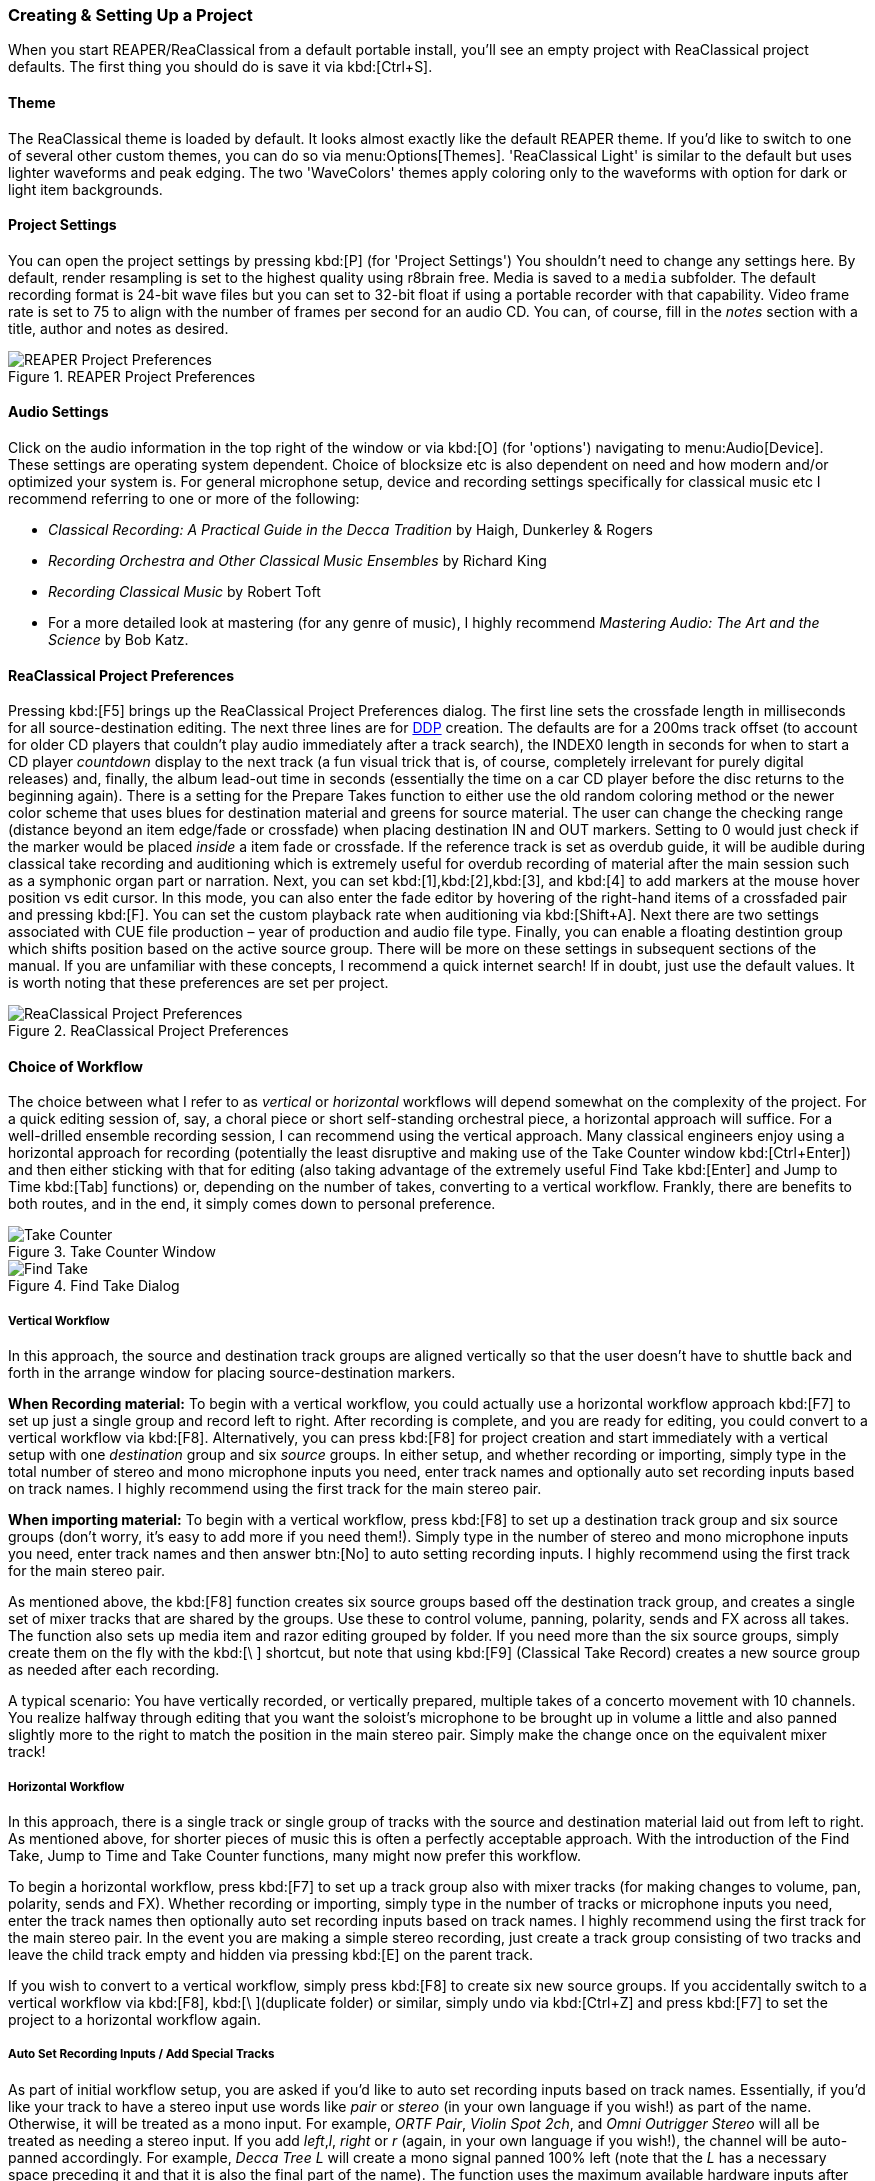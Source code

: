 === Creating & Setting Up a Project

When you start REAPER/ReaClassical from a default portable install, you'll see an empty project with ReaClassical project defaults. The first thing you should do is save it via kbd:[Ctrl+S].

==== Theme

The ReaClassical theme is loaded by default. It looks almost exactly like the default REAPER theme. If you'd like to switch to one of several other custom themes, you can do so via menu:Options[Themes]. 'ReaClassical Light' is similar to the default but uses lighter waveforms and peak edging. The two 'WaveColors' themes apply coloring only to the waveforms with option for dark or light item backgrounds.

==== Project Settings

You can open the project settings by pressing kbd:[P] (for 'Project Settings') You shouldn't need to change any settings here. By default, render resampling is set to the highest quality using r8brain free. Media is saved to a `media` subfolder. The default recording format is 24-bit wave files but you can set to 32-bit float if using a portable recorder with that capability. Video frame rate is set to 75 to align with the number of frames per second for an audio CD. You can, of course, fill in the _notes_ section with a title, author and notes as desired.

.REAPER Project Preferences
image::project_prefs.png[REAPER Project Preferences]

==== Audio Settings

Click on the audio information in the top right of the window or via kbd:[O] (for 'options') navigating to menu:Audio[Device]. These settings are operating system dependent. Choice of blocksize etc is also dependent on need and how modern and/or optimized your system is. For general microphone setup, device and recording settings specifically for classical music etc I recommend referring to one or more of the following:

* _Classical Recording: A Practical Guide in the Decca Tradition_ by Haigh, Dunkerley & Rogers 
* _Recording Orchestra and Other Classical Music Ensembles_ by Richard King 
* _Recording Classical Music_ by Robert Toft 
* For a more detailed look at mastering (for any genre of music), I highly recommend _Mastering Audio: The Art and the Science_ by Bob Katz.

==== ReaClassical Project Preferences

Pressing kbd:[F5] brings up the ReaClassical Project Preferences dialog. The first line sets the crossfade length in milliseconds for all source-destination editing. The next three lines are for https://en.wikipedia.org/wiki/Disc_Description_Protocol[DDP] creation. The defaults are for a 200ms track offset (to account for older CD players that couldn't play audio immediately after a track search), the INDEX0 length in seconds for when to start a CD player _countdown_ display to the next track (a fun visual trick that is, of course, completely irrelevant for purely digital releases) and, finally, the album lead-out time in seconds (essentially the time on a car CD player before the disc returns to the beginning again). There is a setting for the Prepare Takes function to either use the old random coloring method or the newer color scheme that uses blues for destination material and greens for source material. The user can change the checking range (distance beyond an item edge/fade or crossfade) when placing destination IN and OUT markers. Setting to 0 would just check if the marker would be placed _inside_ a item fade or crossfade. If the reference track is set as overdub guide, it will be audible during classical take recording and auditioning which is extremely useful for overdub recording of material after the main session such as a symphonic organ part or narration. Next, you can set kbd:[1],kbd:[2],kbd:[3], and kbd:[4] to add markers at the mouse hover position vs edit cursor. In this mode, you can also enter the fade editor by hovering of the right-hand items of a crossfaded pair and pressing kbd:[F]. You can set the custom playback rate when auditioning via kbd:[Shift+A]. Next there are two settings associated with CUE file production – year of production and audio file type. Finally, you can enable a floating destintion group which shifts position based on the active source group. There will be more on these settings in subsequent sections of the manual. If you are unfamiliar with these concepts, I recommend a quick internet search! If in doubt, just use the default values. It is worth noting that these preferences are set per project.

.ReaClassical Project Preferences
image::RC_Prefs.png[ReaClassical Project Preferences]

==== Choice of Workflow

The choice between what I refer to as _vertical_ or _horizontal_ workflows will depend somewhat on the complexity of the project. For a quick editing session of, say, a choral piece or short self-standing orchestral piece, a horizontal approach will suffice. For a well-drilled ensemble recording session, I can recommend using the vertical approach. Many classical engineers enjoy using a horizontal approach for recording (potentially the least disruptive and making use of the Take Counter window kbd:[Ctrl+Enter]) and then either sticking with that for editing (also taking advantage of the extremely useful Find Take kbd:[Enter] and Jump to Time kbd:[Tab] functions) or, depending on the number of takes, converting to a vertical workflow. Frankly, there are benefits to both routes, and in the end, it simply comes down to personal preference.

.Take Counter Window
image::take_counter.png[Take Counter] 
.Find Take Dialog
image::find_take.png[Find Take]

===== Vertical Workflow

In this approach, the source and destination track groups are aligned vertically so that the user doesn't have to shuttle back and forth in the arrange window for placing source-destination markers.

*When Recording material:* To begin with a vertical workflow, you could actually use a horizontal workflow approach kbd:[F7] to set up just a single group and record left to right. After recording is complete, and you are ready for editing, you could convert to a vertical workflow via kbd:[F8]. Alternatively, you can press kbd:[F8] for project creation and start immediately with a vertical setup with one _destination_ group and six _source_ groups. In either setup, and whether recording or importing, simply type in the total number of stereo and mono microphone inputs you need, enter track names and optionally auto set recording inputs based on track names. I highly recommend using the first track for the main stereo pair.

*When importing material:* To begin with a vertical workflow, press kbd:[F8] to set up a destination track group and six source groups (don't worry, it's easy to add more if you need them!). Simply type in the number of stereo and mono microphone inputs you need, enter track names and then answer btn:[No] to auto setting recording inputs. I highly recommend using the first track for the main stereo pair.

As mentioned above, the kbd:[F8] function creates six source groups based off the destination track group, and creates a single set of mixer tracks that are shared by the groups. Use these to control volume, panning, polarity, sends and FX across all takes. The function also sets up media item and razor editing grouped by folder. If you need more than the six source groups, simply create them on the fly with the kbd:[\ ] shortcut, but note that using kbd:[F9] (Classical Take Record) creates a new source group as needed after each recording.

A typical scenario: You have vertically recorded, or vertically prepared, multiple takes of a concerto movement with 10 channels. You realize halfway through editing that you want the soloist's microphone to be brought up in volume a little and also panned slightly more to the right to match the position in the main stereo pair. Simply make the change once on the equivalent mixer track!

===== Horizontal Workflow

In this approach, there is a single track or single group of tracks with the source and destination material laid out from left to right. As mentioned above, for shorter pieces of music this is often a perfectly acceptable approach. With the introduction of the Find Take, Jump to Time and Take Counter functions, many might now prefer this workflow.

To begin a horizontal workflow, press kbd:[F7] to set up a track group also with mixer tracks (for making changes to volume, pan, polarity, sends and FX). Whether recording or importing, simply type in the number of tracks or microphone inputs you need, enter the track names then optionally auto set recording inputs based on track names. I highly recommend using the first track for the main stereo pair. In the event you are making a simple stereo recording, just create a track group consisting of two tracks and leave the child track empty and hidden via pressing kbd:[E] on the parent track.

If you wish to convert to a vertical workflow, simply press kbd:[F8] to create six new source groups. If you accidentally switch to a vertical workflow via kbd:[F8], kbd:[\ ](duplicate folder) or similar, simply undo via kbd:[Ctrl+Z] and press kbd:[F7] to set the project to a horizontal workflow again.

===== Auto Set Recording Inputs / Add Special Tracks

As part of initial workflow setup, you are asked if you'd like to auto set recording inputs based on track names. Essentially, if you'd like your track to have a stereo input use words like _pair_ or _stereo_ (in your own language if you wish!) as part of the name. Otherwise, it will be treated as a mono input. For example, _ORTF Pair_, _Violin Spot 2ch_, and _Omni Outrigger Stereo_ will all be treated as needing a stereo input. If you add _left_,_l_, _right_ or _r_ (again, in your own language if you wish!), the channel will be auto-panned accordingly. For example, _Decca Tree L_ will create a mono signal panned 100% left (note that the _L_ has a necessary space preceding it and that it is also the final part of the name). The function uses the maximum available hardware inputs after which it disables recording input. You will see a report of assignments with the option to revert to previous settings. You can run this as a standalone function at any time via kbd:[Ctrl+F9].

Also, as part of the initial workflow setup, you are asked if you'd like to add any special tracks (aux, submix, roomtone, reference). This is useful if you are setting up an editing/mastering project with pre-recorded material.

===== Manually Naming Tracks 

If you didn't name tracks as part of the initial workflow setup, you only need to add track names to the mixer tracks in the mixer panel and then pressing kbd:[F7] or kbd:[F8] will auto-populate the same names to all regular track groups. While re-naming don't worry about keeping the `M:` prefix. On sync, it will be restored. ReaClassical automatically adds Source and Destination prefixes to your chosen track names and are auto-renumbered whenever functions affecting the number of source folders are run (Vertical Workflow kbd:[F8], Duplicate Folder kbd:[\ ], and Classical Take Record kbd:[F9]). Tip: Avoid using any colons in your track names and the auto prefixing will work as expected.

TIP: As you will discover, based on which workflow chosen, you can use kbd:[F7] or kbd:[F8] at any point during project work to (re)create project routing, propagate track-naming based on the mixer tracks, sync record inputs and track lock states. Various ReaClassical functions use the same synchronization under the hood.

===== The Single Mixer & RCMASTER bus

Whatever your workflow preference, as of 24.10, all audio is routed through a special dedicated mixer tracks leading to an RCMASTER bus. This allows for independent volume adjustments on the parent track which is generally used for the main microphone pair. Converting your projects made with an earlier version of ReaClassical is easy. Simply run kbd:[F7] for horizontal workflows or kbd:[F8] for vertical workflows. The new mixer tracks and bus will be created and all routing taken care of. Any existing track panel settings (including sends and FX) from the first group are automatically transferred to the mixer tracks.

Any and all track setting changes (track naming, volume, pan, phase, FX, sends to @aux tracks, routing to #submixes etc) happen in the mixer tracks. This is identical to the way that Pyramix works with a single mixer being fed by all the source groups. The mixer tracks are always visible in the mixer panel and identified by track names that start with `M:`. Running kbd:[F7] or kbd:[F8] will synchronize the track names from the mixer tracks across the whole project.

.A ReaClassical Mixer Panel
image::mixer_panel.png[A ReaClassical Mixer Panel]

The basic rule is to not delete these special tracks. But, if you do by accident, don't worry. Try to undo via kbd:[Ctrl+Z]. In in the highly unlikely event that doesn't work, simply run kbd:[F7] or kbd:[F8] again and the mixer tracks will be restored (although any custom routing and automation will be lost). It is also worth noting that aux, submix and roomtone tracks now automatically route through RCMASTER on creation and are also automatically updated when older projects are _upgraded_.